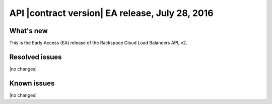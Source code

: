 .. version-v2.00.00-release-notes:

API |contract version| EA release, July 28, 2016
---------------------------------------------------

What's new
~~~~~~~~~~

This is the Early Access (EA) release of the Rackspace Cloud Load Balancers API, v2.


Resolved issues
~~~~~~~~~~~~~~~

|no changes|

Known issues
~~~~~~~~~~~~

|no changes|
